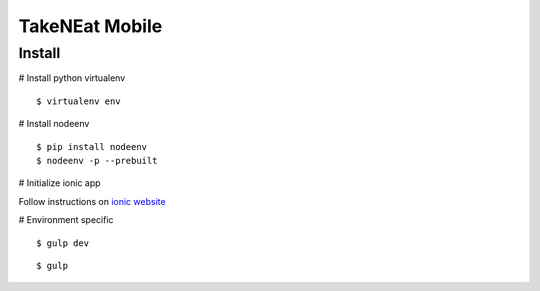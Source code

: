 ===============
TakeNEat Mobile
===============


Install
=======

# Install python virtualenv

::

    $ virtualenv env


# Install nodeenv

::

    $ pip install nodeenv
    $ nodeenv -p --prebuilt


# Initialize ionic app

Follow instructions on `ionic website  <http://ionicframework.com/getting-started/>`_


# Environment specific
::

    $ gulp dev

::

    $ gulp 